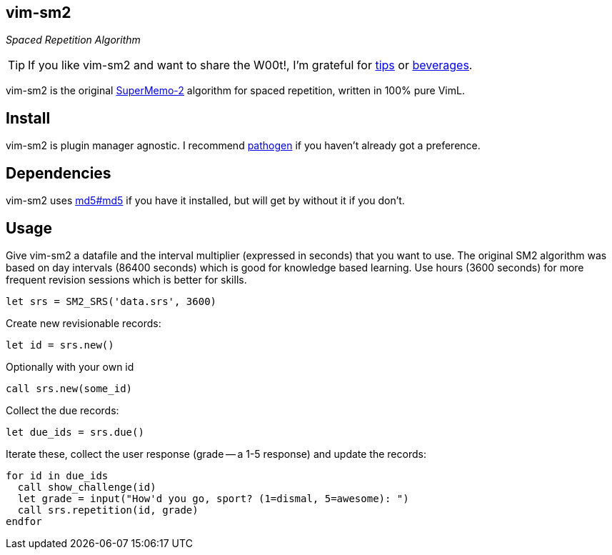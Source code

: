 vim-sm2
-------

__Spaced Repetition Algorithm__

TIP: If you like vim-sm2 and want to share the W00t!, I'm grateful for
https://www.gittip.com/bairuidahu/[tips] or
http://of-vim-and-vigor.blogspot.com/[beverages].

vim-sm2 is the original
http://www.supermemo.com/english/ol/sm2.htm[SuperMemo-2] algorithm for
spaced repetition, written in 100% pure VimL.

Install
-------

vim-sm2 is plugin manager agnostic. I recommend
https://github.com/tpope/vim-pathogen[pathogen] if you haven't already
got a preference.

Dependencies
------------

vim-sm2 uses https://github.com/vim-scripts/md5.vim.git[md5#md5] if
you have it installed, but will get by without it if you don't.

Usage
-----

Give vim-sm2 a datafile and the interval multiplier (expressed in
seconds) that you want to use. The original SM2 algorithm was based on
day intervals (86400 seconds) which is good for knowledge based
learning. Use hours (3600 seconds) for more frequent revision
sessions which is better for skills.

    let srs = SM2_SRS('data.srs', 3600)

Create new revisionable records:

    let id = srs.new()

Optionally with your own id

    call srs.new(some_id)

Collect the due records:

    let due_ids = srs.due()

Iterate these, collect the user response (grade -- a 1-5 response) and
update the records:

    for id in due_ids
      call show_challenge(id)
      let grade = input("How'd you go, sport? (1=dismal, 5=awesome): ")
      call srs.repetition(id, grade)
    endfor

